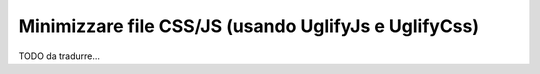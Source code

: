 .. index::
   single: Assetic; UglifyJs

Minimizzare file CSS/JS (usando UglifyJs e UglifyCss)
=====================================================

TODO da tradurre...